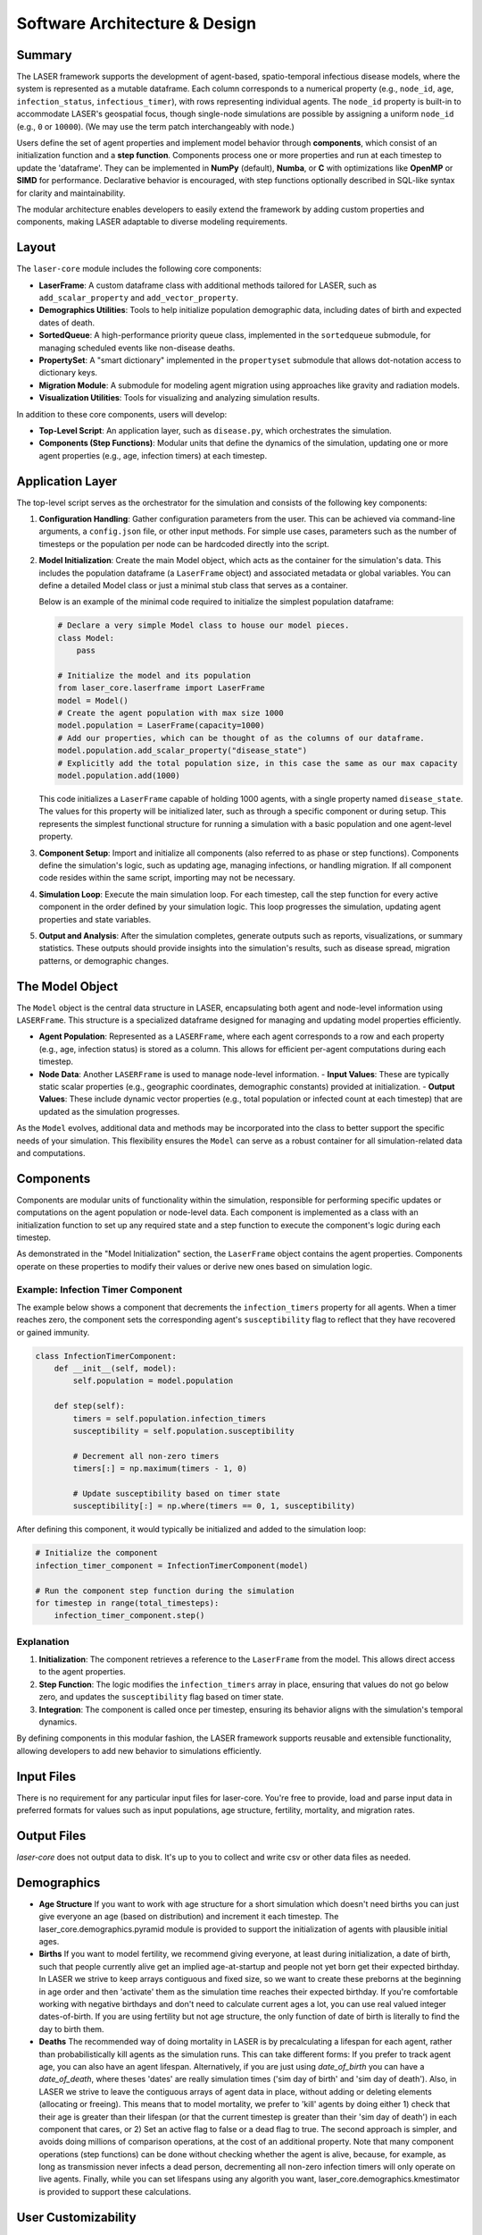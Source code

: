 ==================================
Software Architecture & Design
==================================

Summary
=======

The LASER framework supports the development of agent-based, spatio-temporal infectious disease models, where the system is represented as a mutable dataframe. Each column corresponds to a numerical property (e.g., ``node_id``, ``age``, ``infection_status``, ``infectious_timer``), with rows representing individual agents. The ``node_id`` property is built-in to accommodate LASER's geospatial focus, though single-node simulations are possible by assigning a uniform ``node_id`` (e.g., ``0`` or ``10000``). (We may use the term patch interchangeably with node.)

Users define the set of agent properties and implement model behavior through **components**, which consist of an initialization function and a **step function**. Components process one or more properties and run at each timestep to update the 'dataframe'. They can be implemented in **NumPy** (default), **Numba**, or **C** with optimizations like **OpenMP** or **SIMD** for performance. Declarative behavior is encouraged, with step functions optionally described in SQL-like syntax for clarity and maintainability.

The modular architecture enables developers to easily extend the framework by adding custom properties and components, making LASER adaptable to diverse modeling requirements.

Layout
======

The ``laser-core`` module includes the following core components:

- **LaserFrame**: A custom dataframe class with additional methods tailored for LASER, such as ``add_scalar_property`` and ``add_vector_property``.
- **Demographics Utilities**: Tools to help initialize population demographic data, including dates of birth and expected dates of death.
- **SortedQueue**: A high-performance priority queue class, implemented in the ``sortedqueue`` submodule, for managing scheduled events like non-disease deaths.
- **PropertySet**: A "smart dictionary" implemented in the ``propertyset`` submodule that allows dot-notation access to dictionary keys.
- **Migration Module**: A submodule for modeling agent migration using approaches like gravity and radiation models.
- **Visualization Utilities**: Tools for visualizing and analyzing simulation results.

In addition to these core components, users will develop:

- **Top-Level Script**: An application layer, such as ``disease.py``, which orchestrates the simulation.
- **Components (Step Functions)**: Modular units that define the dynamics of the simulation, updating one or more agent properties (e.g., age, infection timers) at each timestep.


Application Layer
=================

The top-level script serves as the orchestrator for the simulation and consists of the following key components:

1. **Configuration Handling**:
   Gather configuration parameters from the user. This can be achieved via command-line arguments, a ``config.json`` file, or other input methods. For simple use cases, parameters such as the number of timesteps or the population per node can be hardcoded directly into the script.

2. **Model Initialization**:
   Create the main Model object, which acts as the container for the simulation's data. This includes the population dataframe (a ``LaserFrame`` object) and associated metadata or global variables. You can define a detailed Model class or just a minimal stub class that serves as a container.

   Below is an example of the minimal code required to initialize the simplest population dataframe:

   .. code-block:: python

       # Declare a very simple Model class to house our model pieces.
       class Model:
           pass

       # Initialize the model and its population
       from laser_core.laserframe import LaserFrame
       model = Model()
       # Create the agent population with max size 1000
       model.population = LaserFrame(capacity=1000)
       # Add our properties, which can be thought of as the columns of our dataframe.
       model.population.add_scalar_property("disease_state")
       # Explicitly add the total population size, in this case the same as our max capacity
       model.population.add(1000)

   This code initializes a ``LaserFrame`` capable of holding 1000 agents, with a single property named ``disease_state``. The values for this property will be initialized later, such as through a specific component or during setup. This represents the simplest functional structure for running a simulation with a basic population and one agent-level property.


3. **Component Setup**:
   Import and initialize all components (also referred to as phase or step functions). Components define the simulation's logic, such as updating age, managing infections, or handling migration. If all component code resides within the same script, importing may not be necessary.

4. **Simulation Loop**:
   Execute the main simulation loop. For each timestep, call the step function for every active component in the order defined by your simulation logic. This loop progresses the simulation, updating agent properties and state variables.

5. **Output and Analysis**:
   After the simulation completes, generate outputs such as reports, visualizations, or summary statistics. These outputs should provide insights into the simulation's results, such as disease spread, migration patterns, or demographic changes.


The Model Object
================

The ``Model`` object is the central data structure in LASER, encapsulating both agent and node-level information using ``LASERFrame``. This structure is a specialized dataframe designed for managing and updating model properties efficiently.

- **Agent Population**: Represented as a ``LASERFrame``, where each agent corresponds to a row and each property (e.g., age, infection status) is stored as a column. This allows for efficient per-agent computations during each timestep.

- **Node Data**: Another ``LASERFrame`` is used to manage node-level information.
  - **Input Values**: These are typically static scalar properties (e.g., geographic coordinates, demographic constants) provided at initialization.
  - **Output Values**: These include dynamic vector properties (e.g., total population or infected count at each timestep) that are updated as the simulation progresses.

As the ``Model`` evolves, additional data and methods may be incorporated into the class to better support the specific needs of your simulation. This flexibility ensures the ``Model`` can serve as a robust container for all simulation-related data and computations.


Components
==========

Components are modular units of functionality within the simulation, responsible for performing specific updates or computations on the agent population or node-level data. Each component is implemented as a class with an initialization function to set up any required state and a step function to execute the component's logic during each timestep.

As demonstrated in the "Model Initialization" section, the ``LaserFrame`` object contains the agent properties. Components operate on these properties to modify their values or derive new ones based on simulation logic.

Example: Infection Timer Component
----------------------------------
The example below shows a component that decrements the ``infection_timers`` property for all agents. When a timer reaches zero, the component sets the corresponding agent's ``susceptibility`` flag to reflect that they have recovered or gained immunity.

.. code-block:: python

    class InfectionTimerComponent:
        def __init__(self, model):
            self.population = model.population

        def step(self):
            timers = self.population.infection_timers
            susceptibility = self.population.susceptibility

            # Decrement all non-zero timers
            timers[:] = np.maximum(timers - 1, 0)

            # Update susceptibility based on timer state
            susceptibility[:] = np.where(timers == 0, 1, susceptibility)

After defining this component, it would typically be initialized and added to the simulation loop:

.. code-block:: python

    # Initialize the component
    infection_timer_component = InfectionTimerComponent(model)

    # Run the component step function during the simulation
    for timestep in range(total_timesteps):
        infection_timer_component.step()

Explanation
-----------
1. **Initialization**: The component retrieves a reference to the ``LaserFrame`` from the model. This allows direct access to the agent properties.
2. **Step Function**: The logic modifies the ``infection_timers`` array in place, ensuring that values do not go below zero, and updates the ``susceptibility`` flag based on timer state.
3. **Integration**: The component is called once per timestep, ensuring its behavior aligns with the simulation's temporal dynamics.

By defining components in this modular fashion, the LASER framework supports reusable and extensible functionality, allowing developers to add new behavior to simulations efficiently.


Input Files
===========
There is no requirement for any particular input files for laser-core. You're free to provide, load and parse input data in preferred formats for values such as input populations, age structure, fertility, mortality, and migration rates.

Output Files
============
`laser-core` does not output data to disk. It's up to you to collect and write csv or other data files as needed.

Demographics
============

- **Age Structure**
  If you want to work with age structure for a short simulation which doesn't need births you can just give everyone an age (based on distribution) and increment it each timestep. The laser_core.demographics.pyramid module is provided to support the initialization of agents with plausible initial ages.

- **Births**
  If you want to model fertility, we recommend giving everyone, at least during initialization, a date of birth, such that people currently alive get an implied age-at-startup and people not yet born get their expected birthday. In LASER we strive to keep arrays contiguous and fixed size, so we want to create these preborns at the beginning in age order and then 'activate' them as the simulation time reaches their expected birthday. If you're comfortable working with negative birthdays and don't need to calculate current ages a lot, you can use real valued integer dates-of-birth. If you are using fertility but not age structure, the only function of date of birth is literally to find the day to birth them.

- **Deaths**
  The recommended way of doing mortality in LASER is by precalculating a lifespan for each agent, rather than probabilistically kill agents as the simulation runs. This can take different forms: If you prefer to track agent age, you can also have an agent lifespan. Alternatively, if you are just using `date_of_birth` you can have a `date_of_death`, where theses 'dates' are really simulation times ('sim day of birth' and 'sim day of death'). Also, in LASER we strive to leave the contiguous arrays of agent data in place, without adding or deleting elements (allocating or freeing). This means that to model mortality, we prefer to 'kill' agents by doing either 1) check that their age is greater than their lifespan (or that the current timestep is greater than their 'sim day of death') in each component that cares, or 2) Set an active flag to false or a dead flag to true. The second approach is simpler, and avoids doing millions of comparison operations, at the cost of an additional property. Note that many component operations (step functions) can be done without checking whether the agent is alive, because, for example, as long as transmission never infects a dead person, decrementing all non-zero infection timers will only operate on live agents. Finally, while you can set lifespans using any algorith you want, laser_core.demographics.kmestimator is provided to support these calculations.

User Customizability
====================

1. **Config Params**
LASER doesn't have a set of pre-existing configuration params. You are free to add code to let the user set params like R-nought or simulation duration in code, in a settings file, on the command line, or even in environment variables. We suggest you collect these early in the sim and store them in a PropertySet which is then stored as a member of the model.

2. **Input Files**
LASER doesn't have a set of pre-defined input files or file formats but it's likely as you develop your model that you will want to load population data (by node/patch) and other demographics from csv files. This can provide a convient data-driven way of modifying model behavior.

3. **Code**
As discussed above, LASER modelers are expected to write their own application-level scripts and their own components.

New Modeler Workflow
====================

Here’s how you should break down your modeling problem to model a disease with LASER:

1. Figure out how your disease model maps to a set of agent properties.
2. Add code to add those properties to the population LASERFrame.
3. Figure out the updates you'll need to do each timestep, as declarations.
4. Add component code for each of those updates.

Glossary of Terms
=================
- **Patch**
  Something...
